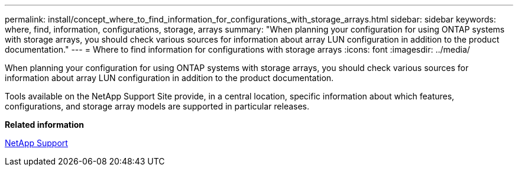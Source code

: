 ---
permalink: install/concept_where_to_find_information_for_configurations_with_storage_arrays.html
sidebar: sidebar
keywords: where, find, information, configurations, storage, arrays
summary: "When planning your configuration for using ONTAP systems with storage arrays, you should check various sources for information about array LUN configuration in addition to the product documentation."
---
= Where to find information for configurations with storage arrays
:icons: font
:imagesdir: ../media/

[.lead]
When planning your configuration for using ONTAP systems with storage arrays, you should check various sources for information about array LUN configuration in addition to the product documentation.

Tools available on the NetApp Support Site provide, in a central location, specific information about which features, configurations, and storage array models are supported in particular releases.

*Related information*

https://mysupport.netapp.com/site/global/dashboard[NetApp Support]
